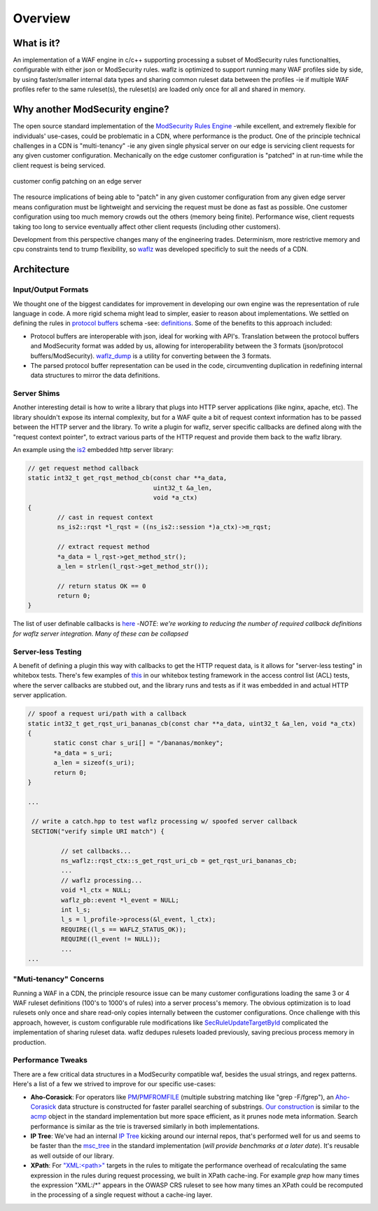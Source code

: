Overview
--------

What is it?
===========
An implementation of a WAF engine in c/c++ supporting processing a subset of ModSecurity rules functionalties, configurable with either json or ModSecurity rules.  waflz is optimized to support running many WAF profiles side by side, by using faster/smaller internal data types and sharing common ruleset data between the profiles -ie if multiple WAF profiles refer to the same ruleset(s), the ruleset(s) are loaded only once for all and shared in memory.

Why another ModSecurity engine?
===============================
The open source standard implementation of the `ModSecurity Rules Engine <https://github.com/SpiderLabs/ModSecurity/>`_ -while excellent, and extremely flexible for individuals' use-cases, could be problematic in a CDN, where performance is the product.  One of the principle technical challenges in a CDN is "multi-tenancy" -ie any given single physical server on our edge is servicing client requests for any given customer configuration.  Mechanically on the edge customer configuration is "patched" in at run-time while the client request is being serviced.

.. figure:: _images/patching.svg
    :alt: patching
    :align: center
    :figclass: align-center
    :width: 500px
    :height: 150px

    customer config patching on an edge server

The resource implications of being able to "patch" in any given customer configuration from any given edge server means configuration must be lightweight and servicing the request must be done as fast as possible.  One customer configuration using too much memory crowds out the others (memory being finite).  Performance wise, client requests taking too long to service eventually affect other client requests (including other customers).

Development from this perspective changes many of the engineering trades.  Determinism, more restrictive memory and cpu constraints tend to trump flexibility, so `waflz <https://github.com/VerizonDigital/waflz>`_ was developed specificly to suit the needs of a CDN.

Architecture
============

Input/Output Formats
********************
We thought one of the biggest candidates for improvement in developing our own engine was the representation of rule language in code.  A more rigid schema might lead to simpler, easier to reason about implementations.  We settled on defining the rules in `protocol buffers <https://developers.google.com/protocol-buffers/>`_ schema -see:  `definitions <https://github.com/VerizonDigital/waflz/blob/master/proto/rule.proto>`_.  Some of the benefits to this approach included:

* Protocol buffers are interoperable with json, ideal for working with API's.  Translation between the protocol buffers and ModSecurity format was added by us, allowing for interoperability between the 3 formats (json/protocol buffers/ModSecurity).  `waflz_dump <https://github.com/VerizonDigital/waflz/tree/master/util/waflz_dump>`_ is a utility for converting between the 3 formats.
* The parsed protocol buffer representation can be used in the code, circumventing duplication in redefining internal data structures to mirror the data definitions.

Server Shims
************
Another interesting detail is how to write a library that plugs into HTTP server applications (like nginx, apache, etc).  The library shouldn't expose its internal complexity, but for a WAF quite a bit of request context information has to be passed between the HTTP server and the library.  To write a plugin for waflz, server specific callbacks are defined along with the "request context pointer", to extract various parts of the HTTP request and provide them back to the waflz library.

An example using the `is2 <https://github.com/VerizonDigital/is2>`_ embedded http server library:

.. code-block:: c

  // get request method callback
  static int32_t get_rqst_method_cb(const char **a_data,
                                    uint32_t &a_len,
                                    void *a_ctx)
  {
          // cast in request context
          ns_is2::rqst *l_rqst = ((ns_is2::session *)a_ctx)->m_rqst;

          // extract request method
          *a_data = l_rqst->get_method_str();
          a_len = strlen(l_rqst->get_method_str());

          // return status OK == 0
          return 0;
  }

The list of user definable callbacks is `here <https://github.com/VerizonDigital/waflz/blob/master/include/waflz/rqst_ctx.h#L68>`_ -*NOTE*: *we're working to reducing the number of required callback definitions for waflz server integration.  Many of these can be collapsed*

Server-less Testing
*******************
A benefit of defining a plugin this way with callbacks to get the HTTP request data, is it allows for "server-less testing" in whitebox tests.  There's few examples of `this <https://github.com/VerizonDigital/waflz/blob/master/tests/whitebox/core/wb_profile_acl.cc#L99>`_ in our whitebox testing framework in the access control list (ACL) tests, where the server callbacks are stubbed out, and the library runs and tests as if it was embedded in and actual HTTP server application.

.. code-block:: c

  // spoof a request uri/path with a callback
  static int32_t get_rqst_uri_bananas_cb(const char **a_data, uint32_t &a_len, void *a_ctx)
  {
         static const char s_uri[] = "/bananas/monkey";
         *a_data = s_uri;
         a_len = sizeof(s_uri);
         return 0;
  }

  ...

   // write a catch.hpp to test waflz processing w/ spoofed server callback
   SECTION("verify simple URI match") {

           // set callbacks...
           ns_waflz::rqst_ctx::s_get_rqst_uri_cb = get_rqst_uri_bananas_cb;
           ...
           // waflz processing...
           void *l_ctx = NULL;
           waflz_pb::event *l_event = NULL;
           int l_s;
           l_s = l_profile->process(&l_event, l_ctx);
           REQUIRE((l_s == WAFLZ_STATUS_OK));
           REQUIRE((l_event != NULL));
           ...
  ...

"Muti-tenancy" Concerns
***********************
Running a WAF in a CDN, the principle resource issue can be many customer configurations loading the same 3 or 4 WAF ruleset definitions (100's to 1000's of rules) into a server process's memory.  The obvious optimization is to load rulesets only once and share read-only copies internally between the customer configurations.  Once challenge with this approach, however, is custom configurable rule modifications like `SecRuleUpdateTargetById <https://github.com/SpiderLabs/ModSecurity/wiki/Reference-Manual-%28v2.x%29#SecRuleUpdateTargetById>`_ complicated the implementation of sharing ruleset data.  waflz dedupes rulesets loaded previously, saving precious process memory in production.

Performance Tweaks
******************
There are a few critical data structures in a ModSecurity compatible waf, besides the usual strings, and regex patterns.  Here's a list of a few we strived to improve for our specific use-cases:

* **Aho-Corasick**: For operators like `PM <https://github.com/SpiderLabs/ModSecurity/wiki/Reference-Manual-%28v2.x%29#pm>`_/`PMFROMFILE <https://github.com/SpiderLabs/ModSecurity/wiki/Reference-Manual-%28v2.x%29#pmfromfile>`_ (multiple substring matching like "grep -F/fgrep"), an `Aho-Corasick <https://en.wikipedia.org/wiki/Aho%E2%80%93Corasick_algorithm>`_ data structure is constructed for faster parallel searching of substrings.  `Our construction <https://github.com/VerizonDigital/waflz/blob/master/src/op/ac.h>`_ is similar to the `acmp <https://github.com/SpiderLabs/ModSecurity/blob/v2/master/apache2/acmp.h>`_ object in the standard implementation but more space efficient, as it prunes node meta information.  Search performance is similar as the trie is traversed similarly in both implementations.
* **IP Tree**: We've had an internal `IP Tree <https://github.com/VerizonDigital/waflz/blob/master/src/op/nms.h>`_ kicking around our internal repos, that's performed well for us and seems to be faster than the `msc_tree <https://github.com/SpiderLabs/ModSecurity/blob/v2/master/apache2/msc_tree.h>`_ in the standard implementation (*will provide benchmarks at a later date*).  It's reusable as well outside of our library.
* **XPath**: For `"XML:<path>" <https://github.com/SpiderLabs/ModSecurity/wiki/Reference-Manual-%28v2.x%29#XML>`_ targets in the rules to mitigate the performance overhead of recalculating the same expression in the rules during request processing, we built in XPath cache-ing. For example *grep* how many times the expression "XML:/\*" appears in the OWASP CRS ruleset to see how many times an XPath could be recomputed in the processing of a single request without a cache-ing layer.

